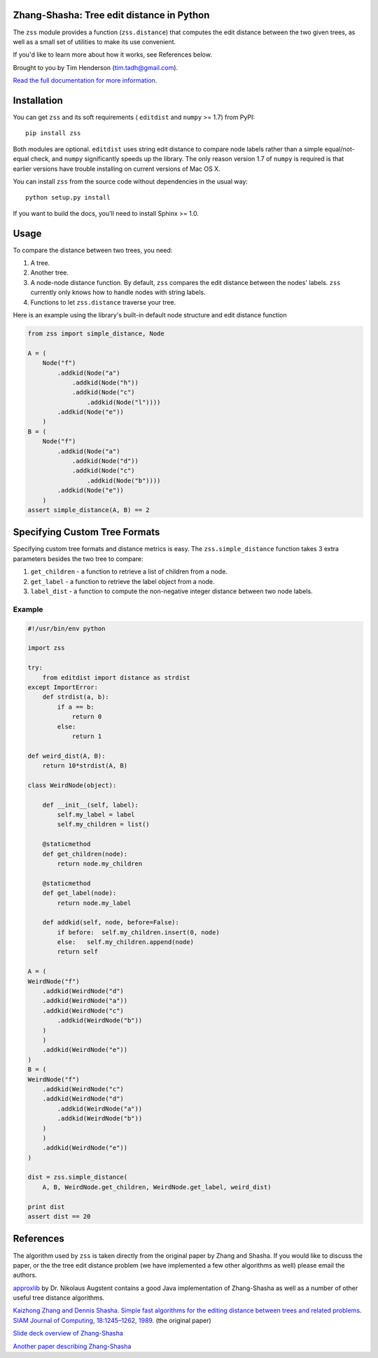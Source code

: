 Zhang-Shasha: Tree edit distance in Python
------------------------------------------

The ``zss`` module provides a function (``zss.distance``) that
computes the edit distance between the two given trees, as well as a small set
of utilities to make its use convenient.

If you'd like to learn more about how it works, see References below.

Brought to you by Tim Henderson (tim.tadh@gmail.com).

`Read the full documentation for more information.
<http://zhang-shasha.readthedocs.org/en/latest/>`_

Installation
------------

You can get ``zss`` and its soft requirements (
``editdist`` and ``numpy`` >= 1.7) from PyPI::

    pip install zss

Both modules are optional. ``editdist`` uses string edit distance to
compare node labels rather than a simple equal/not-equal check, and
``numpy`` significantly speeds up the library. The only reason version
1.7 of ``numpy`` is required is that earlier versions have trouble
installing on current versions of Mac OS X.

You can install ``zss`` from the source code without dependencies in the
usual way::

    python setup.py install

If you want to build the docs, you'll need to install Sphinx >= 1.0.

Usage
-----

To compare the distance between two trees, you need:

1. A tree.
2. Another tree.
3. A node-node distance function. By default, ``zss`` compares the edit
   distance between the nodes' labels. ``zss`` currently only knows how
   to handle nodes with string labels.
4. Functions to let ``zss.distance`` traverse your tree.

Here is an example using the library's built-in default node structure and edit
distance function

.. code-block:: python

    from zss import simple_distance, Node

    A = (
        Node("f")
            .addkid(Node("a")
                .addkid(Node("h"))
                .addkid(Node("c")
                    .addkid(Node("l"))))
            .addkid(Node("e"))
        )
    B = (
        Node("f")
            .addkid(Node("a")
                .addkid(Node("d"))
                .addkid(Node("c")
                    .addkid(Node("b"))))
            .addkid(Node("e"))
        )
    assert simple_distance(A, B) == 2


Specifying Custom Tree Formats
------------------------------

Specifying custom tree formats and distance metrics is easy. The
``zss.simple_distance`` function takes 3 extra parameters besides the two tree
to compare:

1. ``get_children`` - a function to retrieve a list of children from a node.
2. ``get_label`` - a function to retrieve the label object from a node.
3. ``label_dist`` - a function to compute the non-negative integer distance
   between two node labels.

Example
^^^^^^^

.. code-block:: python

    #!/usr/bin/env python

    import zss

    try:
        from editdist import distance as strdist
    except ImportError:
        def strdist(a, b):
            if a == b:
                return 0
            else:
                return 1

    def weird_dist(A, B):
        return 10*strdist(A, B)

    class WeirdNode(object):

        def __init__(self, label):
            self.my_label = label
            self.my_children = list()

        @staticmethod
        def get_children(node):
            return node.my_children

        @staticmethod
        def get_label(node):
            return node.my_label

        def addkid(self, node, before=False):
            if before:  self.my_children.insert(0, node)
            else:   self.my_children.append(node)
            return self

    A = (
    WeirdNode("f")
        .addkid(WeirdNode("d")
        .addkid(WeirdNode("a"))
        .addkid(WeirdNode("c")
            .addkid(WeirdNode("b"))
        )
        )
        .addkid(WeirdNode("e"))
    )
    B = (
    WeirdNode("f")
        .addkid(WeirdNode("c")
        .addkid(WeirdNode("d")
            .addkid(WeirdNode("a"))
            .addkid(WeirdNode("b"))
        )
        )
        .addkid(WeirdNode("e"))
    )

    dist = zss.simple_distance(
        A, B, WeirdNode.get_children, WeirdNode.get_label, weird_dist)

    print dist
    assert dist == 20


References
----------

The algorithm used by ``zss`` is taken directly from the original paper by
Zhang and Shasha. If you would like to discuss the paper, or the the tree edit
distance problem (we have implemented a few other algorithms as well) please
email the authors.

`approxlib <http://www.inf.unibz.it/~augsten/src/>`_ by Dr. Nikolaus Augstent
contains a good Java implementation of Zhang-Shasha as well as a number of
other useful tree distance algorithms.

`Kaizhong Zhang and Dennis Shasha. Simple fast algorithms for the editing distance between trees and related problems. SIAM Journal of Computing, 18:1245–1262, 1989.`__ (the original paper)

__ http://www.grantjenks.com/wiki/_media/ideas:simple_fast_algorithms_for_the_editing_distance_between_tree_and_related_problems.pdf

`Slide deck overview of Zhang-Shasha <http://www.inf.unibz.it/dis/teaching/ATA/ata7-handout-1x1.pdf>`_

`Another paper describing Zhang-Shasha <http://research.cs.queensu.ca/TechReports/Reports/1995-372.pdf>`_
